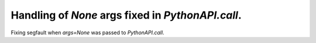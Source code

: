 Handling of `None` args fixed in `PythonAPI.call`.
--------------------------------------------------

Fixing segfault when `args=None` was passed to `PythonAPI.call`.
